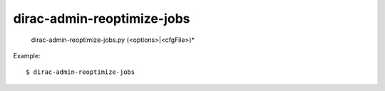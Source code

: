 ==================================
dirac-admin-reoptimize-jobs
==================================

  dirac-admin-reoptimize-jobs.py (<options>|<cfgFile>)* 

Example::

  $ dirac-admin-reoptimize-jobs

